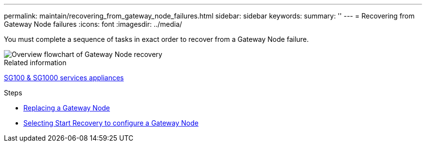 ---
permalink: maintain/recovering_from_gateway_node_failures.html
sidebar: sidebar
keywords:
summary: ''
---
= Recovering from Gateway Node failures
:icons: font
:imagesdir: ../media/

[.lead]
You must complete a sequence of tasks in exact order to recover from a Gateway Node failure.

image::../media/overview_api_gateway_node_recovery.png[Overview flowchart of Gateway Node recovery]

.Related information

xref:../sg100-1000/index.adoc[SG100 & SG1000 services appliances]

.Steps

* xref:replacing_gateway_node.adoc[Replacing a Gateway Node]
* xref:selecting_start_recovery_to_configure_gateway_node.adoc[Selecting Start Recovery to configure a Gateway Node]
